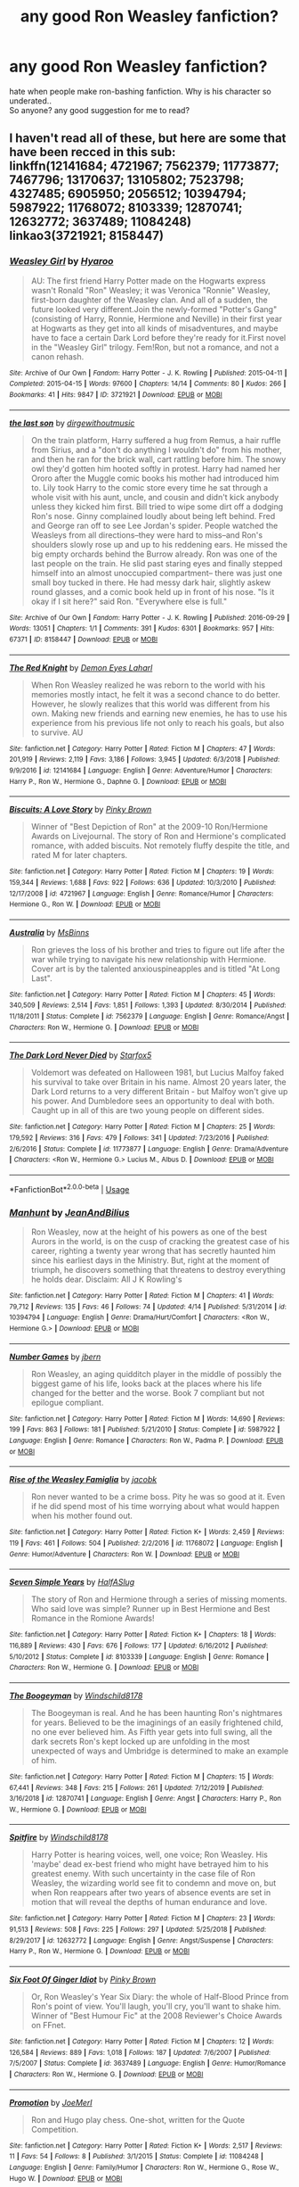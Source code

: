 #+TITLE: any good Ron Weasley fanfiction?

* any good Ron Weasley fanfiction?
:PROPERTIES:
:Author: ya0iLover
:Score: 36
:DateUnix: 1589828200.0
:DateShort: 2020-May-18
:FlairText: Recommendation
:END:
hate when people make ron-bashing fanfiction. Why is his character so underated..\\
So anyone? any good suggestion for me to read?


** I haven't read all of these, but here are some that have been recced in this sub:\\
linkffn(12141684; 4721967; 7562379; 11773877; 7467796; 13170637; 13105802; 7523798; 4327485; 6905950; 2056512; 10394794; 5987922; 11768072; 8103339; 12870741; 12632772; 3637489; 11084248)\\
linkao3(3721921; 8158447)
:PROPERTIES:
:Author: aMiserable_creature
:Score: 7
:DateUnix: 1589835845.0
:DateShort: 2020-May-19
:END:

*** [[https://archiveofourown.org/works/3721921][*/Weasley Girl/*]] by [[https://www.archiveofourown.org/users/Hyaroo/pseuds/Hyaroo][/Hyaroo/]]

#+begin_quote
  AU: The first friend Harry Potter made on the Hogwarts express wasn't Ronald "Ron" Weasley; it was Veronica "Ronnie" Weasley, first-born daughter of the Weasley clan. And all of a sudden, the future looked very different.Join the newly-formed "Potter's Gang" (consisting of Harry, Ronnie, Hermione and Neville) in their first year at Hogwarts as they get into all kinds of misadventures, and maybe have to face a certain Dark Lord before they're ready for it.First novel in the "Weasley Girl" trilogy. Fem!Ron, but not a romance, and not a canon rehash.
#+end_quote

^{/Site/:} ^{Archive} ^{of} ^{Our} ^{Own} ^{*|*} ^{/Fandom/:} ^{Harry} ^{Potter} ^{-} ^{J.} ^{K.} ^{Rowling} ^{*|*} ^{/Published/:} ^{2015-04-11} ^{*|*} ^{/Completed/:} ^{2015-04-15} ^{*|*} ^{/Words/:} ^{97600} ^{*|*} ^{/Chapters/:} ^{14/14} ^{*|*} ^{/Comments/:} ^{80} ^{*|*} ^{/Kudos/:} ^{266} ^{*|*} ^{/Bookmarks/:} ^{41} ^{*|*} ^{/Hits/:} ^{9847} ^{*|*} ^{/ID/:} ^{3721921} ^{*|*} ^{/Download/:} ^{[[https://archiveofourown.org/downloads/3721921/Weasley%20Girl.epub?updated_at=1499333610][EPUB]]} ^{or} ^{[[https://archiveofourown.org/downloads/3721921/Weasley%20Girl.mobi?updated_at=1499333610][MOBI]]}

--------------

[[https://archiveofourown.org/works/8158447][*/the last son/*]] by [[https://www.archiveofourown.org/users/dirgewithoutmusic/pseuds/dirgewithoutmusic][/dirgewithoutmusic/]]

#+begin_quote
  On the train platform, Harry suffered a hug from Remus, a hair ruffle from Sirius, and a "don't do anything I wouldn't do" from his mother, and then he ran for the brick wall, cart rattling before him. The snowy owl they'd gotten him hooted softly in protest. Harry had named her Ororo after the Muggle comic books his mother had introduced him to. Lily took Harry to the comic store every time he sat through a whole visit with his aunt, uncle, and cousin and didn't kick anybody unless they kicked him first. Bill tried to wipe some dirt off a dodging Ron's nose. Ginny complained loudly about being left behind. Fred and George ran off to see Lee Jordan's spider. People watched the Weasleys from all directions--they were hard to miss--and Ron's shoulders slowly rose up and up to his reddening ears. He missed the big empty orchards behind the Burrow already. Ron was one of the last people on the train. He slid past staring eyes and finally stepped himself into an almost unoccupied compartment-- there was just one small boy tucked in there. He had messy dark hair, slightly askew round glasses, and a comic book held up in front of his nose. "Is it okay if I sit here?" said Ron. "Everywhere else is full."
#+end_quote

^{/Site/:} ^{Archive} ^{of} ^{Our} ^{Own} ^{*|*} ^{/Fandom/:} ^{Harry} ^{Potter} ^{-} ^{J.} ^{K.} ^{Rowling} ^{*|*} ^{/Published/:} ^{2016-09-29} ^{*|*} ^{/Words/:} ^{13051} ^{*|*} ^{/Chapters/:} ^{1/1} ^{*|*} ^{/Comments/:} ^{391} ^{*|*} ^{/Kudos/:} ^{6301} ^{*|*} ^{/Bookmarks/:} ^{957} ^{*|*} ^{/Hits/:} ^{67371} ^{*|*} ^{/ID/:} ^{8158447} ^{*|*} ^{/Download/:} ^{[[https://archiveofourown.org/downloads/8158447/the%20last%20son.epub?updated_at=1497663439][EPUB]]} ^{or} ^{[[https://archiveofourown.org/downloads/8158447/the%20last%20son.mobi?updated_at=1497663439][MOBI]]}

--------------

[[https://www.fanfiction.net/s/12141684/1/][*/The Red Knight/*]] by [[https://www.fanfiction.net/u/335892/Demon-Eyes-Laharl][/Demon Eyes Laharl/]]

#+begin_quote
  When Ron Weasley realized he was reborn to the world with his memories mostly intact, he felt it was a second chance to do better. However, he slowly realizes that this world was different from his own. Making new friends and earning new enemies, he has to use his experience from his previous life not only to reach his goals, but also to survive. AU
#+end_quote

^{/Site/:} ^{fanfiction.net} ^{*|*} ^{/Category/:} ^{Harry} ^{Potter} ^{*|*} ^{/Rated/:} ^{Fiction} ^{M} ^{*|*} ^{/Chapters/:} ^{47} ^{*|*} ^{/Words/:} ^{201,919} ^{*|*} ^{/Reviews/:} ^{2,119} ^{*|*} ^{/Favs/:} ^{3,186} ^{*|*} ^{/Follows/:} ^{3,945} ^{*|*} ^{/Updated/:} ^{6/3/2018} ^{*|*} ^{/Published/:} ^{9/9/2016} ^{*|*} ^{/id/:} ^{12141684} ^{*|*} ^{/Language/:} ^{English} ^{*|*} ^{/Genre/:} ^{Adventure/Humor} ^{*|*} ^{/Characters/:} ^{Harry} ^{P.,} ^{Ron} ^{W.,} ^{Hermione} ^{G.,} ^{Daphne} ^{G.} ^{*|*} ^{/Download/:} ^{[[http://www.ff2ebook.com/old/ffn-bot/index.php?id=12141684&source=ff&filetype=epub][EPUB]]} ^{or} ^{[[http://www.ff2ebook.com/old/ffn-bot/index.php?id=12141684&source=ff&filetype=mobi][MOBI]]}

--------------

[[https://www.fanfiction.net/s/4721967/1/][*/Biscuits: A Love Story/*]] by [[https://www.fanfiction.net/u/1316097/Pinky-Brown][/Pinky Brown/]]

#+begin_quote
  Winner of "Best Depiction of Ron" at the 2009-10 Ron/Hermione Awards on Livejournal. The story of Ron and Hermione's complicated romance, with added biscuits. Not remotely fluffy despite the title, and rated M for later chapters.
#+end_quote

^{/Site/:} ^{fanfiction.net} ^{*|*} ^{/Category/:} ^{Harry} ^{Potter} ^{*|*} ^{/Rated/:} ^{Fiction} ^{M} ^{*|*} ^{/Chapters/:} ^{19} ^{*|*} ^{/Words/:} ^{159,344} ^{*|*} ^{/Reviews/:} ^{1,688} ^{*|*} ^{/Favs/:} ^{922} ^{*|*} ^{/Follows/:} ^{636} ^{*|*} ^{/Updated/:} ^{10/3/2010} ^{*|*} ^{/Published/:} ^{12/17/2008} ^{*|*} ^{/id/:} ^{4721967} ^{*|*} ^{/Language/:} ^{English} ^{*|*} ^{/Genre/:} ^{Romance/Humor} ^{*|*} ^{/Characters/:} ^{Hermione} ^{G.,} ^{Ron} ^{W.} ^{*|*} ^{/Download/:} ^{[[http://www.ff2ebook.com/old/ffn-bot/index.php?id=4721967&source=ff&filetype=epub][EPUB]]} ^{or} ^{[[http://www.ff2ebook.com/old/ffn-bot/index.php?id=4721967&source=ff&filetype=mobi][MOBI]]}

--------------

[[https://www.fanfiction.net/s/7562379/1/][*/Australia/*]] by [[https://www.fanfiction.net/u/3426838/MsBinns][/MsBinns/]]

#+begin_quote
  Ron grieves the loss of his brother and tries to figure out life after the war while trying to navigate his new relationship with Hermione. Cover art is by the talented anxiouspineapples and is titled "At Long Last".
#+end_quote

^{/Site/:} ^{fanfiction.net} ^{*|*} ^{/Category/:} ^{Harry} ^{Potter} ^{*|*} ^{/Rated/:} ^{Fiction} ^{M} ^{*|*} ^{/Chapters/:} ^{45} ^{*|*} ^{/Words/:} ^{340,509} ^{*|*} ^{/Reviews/:} ^{2,514} ^{*|*} ^{/Favs/:} ^{1,851} ^{*|*} ^{/Follows/:} ^{1,393} ^{*|*} ^{/Updated/:} ^{8/30/2014} ^{*|*} ^{/Published/:} ^{11/18/2011} ^{*|*} ^{/Status/:} ^{Complete} ^{*|*} ^{/id/:} ^{7562379} ^{*|*} ^{/Language/:} ^{English} ^{*|*} ^{/Genre/:} ^{Romance/Angst} ^{*|*} ^{/Characters/:} ^{Ron} ^{W.,} ^{Hermione} ^{G.} ^{*|*} ^{/Download/:} ^{[[http://www.ff2ebook.com/old/ffn-bot/index.php?id=7562379&source=ff&filetype=epub][EPUB]]} ^{or} ^{[[http://www.ff2ebook.com/old/ffn-bot/index.php?id=7562379&source=ff&filetype=mobi][MOBI]]}

--------------

[[https://www.fanfiction.net/s/11773877/1/][*/The Dark Lord Never Died/*]] by [[https://www.fanfiction.net/u/2548648/Starfox5][/Starfox5/]]

#+begin_quote
  Voldemort was defeated on Halloween 1981, but Lucius Malfoy faked his survival to take over Britain in his name. Almost 20 years later, the Dark Lord returns to a very different Britain - but Malfoy won't give up his power. And Dumbledore sees an opportunity to deal with both. Caught up in all of this are two young people on different sides.
#+end_quote

^{/Site/:} ^{fanfiction.net} ^{*|*} ^{/Category/:} ^{Harry} ^{Potter} ^{*|*} ^{/Rated/:} ^{Fiction} ^{M} ^{*|*} ^{/Chapters/:} ^{25} ^{*|*} ^{/Words/:} ^{179,592} ^{*|*} ^{/Reviews/:} ^{316} ^{*|*} ^{/Favs/:} ^{479} ^{*|*} ^{/Follows/:} ^{341} ^{*|*} ^{/Updated/:} ^{7/23/2016} ^{*|*} ^{/Published/:} ^{2/6/2016} ^{*|*} ^{/Status/:} ^{Complete} ^{*|*} ^{/id/:} ^{11773877} ^{*|*} ^{/Language/:} ^{English} ^{*|*} ^{/Genre/:} ^{Drama/Adventure} ^{*|*} ^{/Characters/:} ^{<Ron} ^{W.,} ^{Hermione} ^{G.>} ^{Lucius} ^{M.,} ^{Albus} ^{D.} ^{*|*} ^{/Download/:} ^{[[http://www.ff2ebook.com/old/ffn-bot/index.php?id=11773877&source=ff&filetype=epub][EPUB]]} ^{or} ^{[[http://www.ff2ebook.com/old/ffn-bot/index.php?id=11773877&source=ff&filetype=mobi][MOBI]]}

--------------

*FanfictionBot*^{2.0.0-beta} | [[https://github.com/tusing/reddit-ffn-bot/wiki/Usage][Usage]]
:PROPERTIES:
:Author: FanfictionBot
:Score: 2
:DateUnix: 1589835903.0
:DateShort: 2020-May-19
:END:


*** [[https://www.fanfiction.net/s/10394794/1/][*/Manhunt/*]] by [[https://www.fanfiction.net/u/5746233/JeanAndBilius][/JeanAndBilius/]]

#+begin_quote
  Ron Weasley, now at the height of his powers as one of the best Aurors in the world, is on the cusp of cracking the greatest case of his career, righting a twenty year wrong that has secretly haunted him since his earliest days in the Ministry. But, right at the moment of triumph, he discovers something that threatens to destroy everything he holds dear. Disclaim: All J K Rowling's
#+end_quote

^{/Site/:} ^{fanfiction.net} ^{*|*} ^{/Category/:} ^{Harry} ^{Potter} ^{*|*} ^{/Rated/:} ^{Fiction} ^{M} ^{*|*} ^{/Chapters/:} ^{41} ^{*|*} ^{/Words/:} ^{79,712} ^{*|*} ^{/Reviews/:} ^{135} ^{*|*} ^{/Favs/:} ^{46} ^{*|*} ^{/Follows/:} ^{74} ^{*|*} ^{/Updated/:} ^{4/14} ^{*|*} ^{/Published/:} ^{5/31/2014} ^{*|*} ^{/id/:} ^{10394794} ^{*|*} ^{/Language/:} ^{English} ^{*|*} ^{/Genre/:} ^{Drama/Hurt/Comfort} ^{*|*} ^{/Characters/:} ^{<Ron} ^{W.,} ^{Hermione} ^{G.>} ^{*|*} ^{/Download/:} ^{[[http://www.ff2ebook.com/old/ffn-bot/index.php?id=10394794&source=ff&filetype=epub][EPUB]]} ^{or} ^{[[http://www.ff2ebook.com/old/ffn-bot/index.php?id=10394794&source=ff&filetype=mobi][MOBI]]}

--------------

[[https://www.fanfiction.net/s/5987922/1/][*/Number Games/*]] by [[https://www.fanfiction.net/u/940359/jbern][/jbern/]]

#+begin_quote
  Ron Weasley, an aging quidditch player in the middle of possibly the biggest game of his life, looks back at the places where his life changed for the better and the worse. Book 7 compliant but not epilogue compliant.
#+end_quote

^{/Site/:} ^{fanfiction.net} ^{*|*} ^{/Category/:} ^{Harry} ^{Potter} ^{*|*} ^{/Rated/:} ^{Fiction} ^{M} ^{*|*} ^{/Words/:} ^{14,690} ^{*|*} ^{/Reviews/:} ^{199} ^{*|*} ^{/Favs/:} ^{863} ^{*|*} ^{/Follows/:} ^{181} ^{*|*} ^{/Published/:} ^{5/21/2010} ^{*|*} ^{/Status/:} ^{Complete} ^{*|*} ^{/id/:} ^{5987922} ^{*|*} ^{/Language/:} ^{English} ^{*|*} ^{/Genre/:} ^{Romance} ^{*|*} ^{/Characters/:} ^{Ron} ^{W.,} ^{Padma} ^{P.} ^{*|*} ^{/Download/:} ^{[[http://www.ff2ebook.com/old/ffn-bot/index.php?id=5987922&source=ff&filetype=epub][EPUB]]} ^{or} ^{[[http://www.ff2ebook.com/old/ffn-bot/index.php?id=5987922&source=ff&filetype=mobi][MOBI]]}

--------------

[[https://www.fanfiction.net/s/11768072/1/][*/Rise of the Weasley Famiglia/*]] by [[https://www.fanfiction.net/u/2675402/jacobk][/jacobk/]]

#+begin_quote
  Ron never wanted to be a crime boss. Pity he was so good at it. Even if he did spend most of his time worrying about what would happen when his mother found out.
#+end_quote

^{/Site/:} ^{fanfiction.net} ^{*|*} ^{/Category/:} ^{Harry} ^{Potter} ^{*|*} ^{/Rated/:} ^{Fiction} ^{K+} ^{*|*} ^{/Words/:} ^{2,459} ^{*|*} ^{/Reviews/:} ^{119} ^{*|*} ^{/Favs/:} ^{461} ^{*|*} ^{/Follows/:} ^{504} ^{*|*} ^{/Published/:} ^{2/2/2016} ^{*|*} ^{/id/:} ^{11768072} ^{*|*} ^{/Language/:} ^{English} ^{*|*} ^{/Genre/:} ^{Humor/Adventure} ^{*|*} ^{/Characters/:} ^{Ron} ^{W.} ^{*|*} ^{/Download/:} ^{[[http://www.ff2ebook.com/old/ffn-bot/index.php?id=11768072&source=ff&filetype=epub][EPUB]]} ^{or} ^{[[http://www.ff2ebook.com/old/ffn-bot/index.php?id=11768072&source=ff&filetype=mobi][MOBI]]}

--------------

[[https://www.fanfiction.net/s/8103339/1/][*/Seven Simple Years/*]] by [[https://www.fanfiction.net/u/3955920/HalfASlug][/HalfASlug/]]

#+begin_quote
  The story of Ron and Hermione through a series of missing moments. Who said love was simple? Runner up in Best Hermione and Best Romance in the Romione Awards!
#+end_quote

^{/Site/:} ^{fanfiction.net} ^{*|*} ^{/Category/:} ^{Harry} ^{Potter} ^{*|*} ^{/Rated/:} ^{Fiction} ^{K+} ^{*|*} ^{/Chapters/:} ^{18} ^{*|*} ^{/Words/:} ^{116,889} ^{*|*} ^{/Reviews/:} ^{430} ^{*|*} ^{/Favs/:} ^{676} ^{*|*} ^{/Follows/:} ^{177} ^{*|*} ^{/Updated/:} ^{6/16/2012} ^{*|*} ^{/Published/:} ^{5/10/2012} ^{*|*} ^{/Status/:} ^{Complete} ^{*|*} ^{/id/:} ^{8103339} ^{*|*} ^{/Language/:} ^{English} ^{*|*} ^{/Genre/:} ^{Romance} ^{*|*} ^{/Characters/:} ^{Ron} ^{W.,} ^{Hermione} ^{G.} ^{*|*} ^{/Download/:} ^{[[http://www.ff2ebook.com/old/ffn-bot/index.php?id=8103339&source=ff&filetype=epub][EPUB]]} ^{or} ^{[[http://www.ff2ebook.com/old/ffn-bot/index.php?id=8103339&source=ff&filetype=mobi][MOBI]]}

--------------

[[https://www.fanfiction.net/s/12870741/1/][*/The Boogeyman/*]] by [[https://www.fanfiction.net/u/1504180/Windschild8178][/Windschild8178/]]

#+begin_quote
  The Boogeyman is real. And he has been haunting Ron's nightmares for years. Believed to be the imaginings of an easily frightened child, no one ever believed him. As Fifth year gets into full swing, all the dark secrets Ron's kept locked up are unfolding in the most unexpected of ways and Umbridge is determined to make an example of him.
#+end_quote

^{/Site/:} ^{fanfiction.net} ^{*|*} ^{/Category/:} ^{Harry} ^{Potter} ^{*|*} ^{/Rated/:} ^{Fiction} ^{M} ^{*|*} ^{/Chapters/:} ^{15} ^{*|*} ^{/Words/:} ^{67,441} ^{*|*} ^{/Reviews/:} ^{348} ^{*|*} ^{/Favs/:} ^{215} ^{*|*} ^{/Follows/:} ^{261} ^{*|*} ^{/Updated/:} ^{7/12/2019} ^{*|*} ^{/Published/:} ^{3/16/2018} ^{*|*} ^{/id/:} ^{12870741} ^{*|*} ^{/Language/:} ^{English} ^{*|*} ^{/Genre/:} ^{Angst} ^{*|*} ^{/Characters/:} ^{Harry} ^{P.,} ^{Ron} ^{W.,} ^{Hermione} ^{G.} ^{*|*} ^{/Download/:} ^{[[http://www.ff2ebook.com/old/ffn-bot/index.php?id=12870741&source=ff&filetype=epub][EPUB]]} ^{or} ^{[[http://www.ff2ebook.com/old/ffn-bot/index.php?id=12870741&source=ff&filetype=mobi][MOBI]]}

--------------

[[https://www.fanfiction.net/s/12632772/1/][*/Spitfire/*]] by [[https://www.fanfiction.net/u/1504180/Windschild8178][/Windschild8178/]]

#+begin_quote
  Harry Potter is hearing voices, well, one voice; Ron Weasley. His 'maybe' dead ex-best friend who might have betrayed him to his greatest enemy. With such uncertainty in the case file of Ron Weasley, the wizarding world see fit to condemn and move on, but when Ron reappears after two years of absence events are set in motion that will reveal the depths of human endurance and love.
#+end_quote

^{/Site/:} ^{fanfiction.net} ^{*|*} ^{/Category/:} ^{Harry} ^{Potter} ^{*|*} ^{/Rated/:} ^{Fiction} ^{M} ^{*|*} ^{/Chapters/:} ^{23} ^{*|*} ^{/Words/:} ^{91,513} ^{*|*} ^{/Reviews/:} ^{508} ^{*|*} ^{/Favs/:} ^{225} ^{*|*} ^{/Follows/:} ^{297} ^{*|*} ^{/Updated/:} ^{5/25/2018} ^{*|*} ^{/Published/:} ^{8/29/2017} ^{*|*} ^{/id/:} ^{12632772} ^{*|*} ^{/Language/:} ^{English} ^{*|*} ^{/Genre/:} ^{Angst/Suspense} ^{*|*} ^{/Characters/:} ^{Harry} ^{P.,} ^{Ron} ^{W.,} ^{Hermione} ^{G.} ^{*|*} ^{/Download/:} ^{[[http://www.ff2ebook.com/old/ffn-bot/index.php?id=12632772&source=ff&filetype=epub][EPUB]]} ^{or} ^{[[http://www.ff2ebook.com/old/ffn-bot/index.php?id=12632772&source=ff&filetype=mobi][MOBI]]}

--------------

[[https://www.fanfiction.net/s/3637489/1/][*/Six Foot Of Ginger Idiot/*]] by [[https://www.fanfiction.net/u/1316097/Pinky-Brown][/Pinky Brown/]]

#+begin_quote
  Or, Ron Weasley's Year Six Diary: the whole of Half-Blood Prince from Ron's point of view. You'll laugh, you'll cry, you'll want to shake him. Winner of "Best Humour Fic" at the 2008 Reviewer's Choice Awards on FFnet.
#+end_quote

^{/Site/:} ^{fanfiction.net} ^{*|*} ^{/Category/:} ^{Harry} ^{Potter} ^{*|*} ^{/Rated/:} ^{Fiction} ^{M} ^{*|*} ^{/Chapters/:} ^{12} ^{*|*} ^{/Words/:} ^{126,584} ^{*|*} ^{/Reviews/:} ^{889} ^{*|*} ^{/Favs/:} ^{1,018} ^{*|*} ^{/Follows/:} ^{187} ^{*|*} ^{/Updated/:} ^{7/6/2007} ^{*|*} ^{/Published/:} ^{7/5/2007} ^{*|*} ^{/Status/:} ^{Complete} ^{*|*} ^{/id/:} ^{3637489} ^{*|*} ^{/Language/:} ^{English} ^{*|*} ^{/Genre/:} ^{Humor/Romance} ^{*|*} ^{/Characters/:} ^{Ron} ^{W.,} ^{Hermione} ^{G.} ^{*|*} ^{/Download/:} ^{[[http://www.ff2ebook.com/old/ffn-bot/index.php?id=3637489&source=ff&filetype=epub][EPUB]]} ^{or} ^{[[http://www.ff2ebook.com/old/ffn-bot/index.php?id=3637489&source=ff&filetype=mobi][MOBI]]}

--------------

[[https://www.fanfiction.net/s/11084248/1/][*/Promotion/*]] by [[https://www.fanfiction.net/u/1198464/JoeMerl][/JoeMerl/]]

#+begin_quote
  Ron and Hugo play chess. One-shot, written for the Quote Competition.
#+end_quote

^{/Site/:} ^{fanfiction.net} ^{*|*} ^{/Category/:} ^{Harry} ^{Potter} ^{*|*} ^{/Rated/:} ^{Fiction} ^{K+} ^{*|*} ^{/Words/:} ^{2,517} ^{*|*} ^{/Reviews/:} ^{11} ^{*|*} ^{/Favs/:} ^{54} ^{*|*} ^{/Follows/:} ^{8} ^{*|*} ^{/Published/:} ^{3/1/2015} ^{*|*} ^{/Status/:} ^{Complete} ^{*|*} ^{/id/:} ^{11084248} ^{*|*} ^{/Language/:} ^{English} ^{*|*} ^{/Genre/:} ^{Family/Humor} ^{*|*} ^{/Characters/:} ^{Ron} ^{W.,} ^{Hermione} ^{G.,} ^{Rose} ^{W.,} ^{Hugo} ^{W.} ^{*|*} ^{/Download/:} ^{[[http://www.ff2ebook.com/old/ffn-bot/index.php?id=11084248&source=ff&filetype=epub][EPUB]]} ^{or} ^{[[http://www.ff2ebook.com/old/ffn-bot/index.php?id=11084248&source=ff&filetype=mobi][MOBI]]}

--------------

*FanfictionBot*^{2.0.0-beta} | [[https://github.com/tusing/reddit-ffn-bot/wiki/Usage][Usage]]
:PROPERTIES:
:Author: FanfictionBot
:Score: 2
:DateUnix: 1589835927.0
:DateShort: 2020-May-19
:END:


*** [[https://www.fanfiction.net/s/7467796/1/][*/Choices/*]] by [[https://www.fanfiction.net/u/1407448/random-fruitcake04][/random-fruitcake04/]]

#+begin_quote
  Ron has the ability to see the future and he has the choice to either let it happen or change it for the better. Not Powerful!Ron. Pairings undecided as of the moment. Latest chapter for fifth year now here! Thanks for reading! Will continue until 7th year.
#+end_quote

^{/Site/:} ^{fanfiction.net} ^{*|*} ^{/Category/:} ^{Harry} ^{Potter} ^{*|*} ^{/Rated/:} ^{Fiction} ^{T} ^{*|*} ^{/Chapters/:} ^{53} ^{*|*} ^{/Words/:} ^{297,581} ^{*|*} ^{/Reviews/:} ^{900} ^{*|*} ^{/Favs/:} ^{619} ^{*|*} ^{/Follows/:} ^{723} ^{*|*} ^{/Updated/:} ^{9/28/2019} ^{*|*} ^{/Published/:} ^{10/15/2011} ^{*|*} ^{/id/:} ^{7467796} ^{*|*} ^{/Language/:} ^{English} ^{*|*} ^{/Genre/:} ^{Family/Friendship} ^{*|*} ^{/Characters/:} ^{Ron} ^{W.,} ^{Theodore} ^{N.,} ^{Daphne} ^{G.} ^{*|*} ^{/Download/:} ^{[[http://www.ff2ebook.com/old/ffn-bot/index.php?id=7467796&source=ff&filetype=epub][EPUB]]} ^{or} ^{[[http://www.ff2ebook.com/old/ffn-bot/index.php?id=7467796&source=ff&filetype=mobi][MOBI]]}

--------------

[[https://www.fanfiction.net/s/13170637/1/][*/Fate/*]] by [[https://www.fanfiction.net/u/11323222/TheTrueSpartan][/TheTrueSpartan/]]

#+begin_quote
  When Ron discovers that he can see the future, his entire fate is thrown off of its course. A story about adventure, friendship, growing up, and pushing forward through hardships. This story will get darker as it progresses, just like the original Harry Potter novels. It will cover all Seven Years of Hogwarts, but mostly from Ron's perspective. No Mary Sues, no Character bashing.
#+end_quote

^{/Site/:} ^{fanfiction.net} ^{*|*} ^{/Category/:} ^{Harry} ^{Potter} ^{*|*} ^{/Rated/:} ^{Fiction} ^{M} ^{*|*} ^{/Chapters/:} ^{116} ^{*|*} ^{/Words/:} ^{2,479,177} ^{*|*} ^{/Reviews/:} ^{2,401} ^{*|*} ^{/Favs/:} ^{623} ^{*|*} ^{/Follows/:} ^{720} ^{*|*} ^{/Updated/:} ^{5/14} ^{*|*} ^{/Published/:} ^{1/6/2019} ^{*|*} ^{/id/:} ^{13170637} ^{*|*} ^{/Language/:} ^{English} ^{*|*} ^{/Genre/:} ^{Adventure/Fantasy} ^{*|*} ^{/Characters/:} ^{Ron} ^{W.,} ^{Severus} ^{S.,} ^{Voldemort,} ^{Albus} ^{D.} ^{*|*} ^{/Download/:} ^{[[http://www.ff2ebook.com/old/ffn-bot/index.php?id=13170637&source=ff&filetype=epub][EPUB]]} ^{or} ^{[[http://www.ff2ebook.com/old/ffn-bot/index.php?id=13170637&source=ff&filetype=mobi][MOBI]]}

--------------

[[https://www.fanfiction.net/s/13105802/1/][*/Singing, Crying, Laughing and Fighting/*]] by [[https://www.fanfiction.net/u/4618562/IlliterateJanitor][/IlliterateJanitor/]]

#+begin_quote
  Ron gets a summer job between third and fourth year, giving him new interests, some new friends, and a new perspective.
#+end_quote

^{/Site/:} ^{fanfiction.net} ^{*|*} ^{/Category/:} ^{Harry} ^{Potter} ^{*|*} ^{/Rated/:} ^{Fiction} ^{T} ^{*|*} ^{/Chapters/:} ^{4} ^{*|*} ^{/Words/:} ^{9,200} ^{*|*} ^{/Reviews/:} ^{14} ^{*|*} ^{/Favs/:} ^{23} ^{*|*} ^{/Follows/:} ^{35} ^{*|*} ^{/Updated/:} ^{4/13} ^{*|*} ^{/Published/:} ^{10/29/2018} ^{*|*} ^{/id/:} ^{13105802} ^{*|*} ^{/Language/:} ^{English} ^{*|*} ^{/Genre/:} ^{Friendship/Fantasy} ^{*|*} ^{/Characters/:} ^{Harry} ^{P.,} ^{Ron} ^{W.,} ^{Hermione} ^{G.} ^{*|*} ^{/Download/:} ^{[[http://www.ff2ebook.com/old/ffn-bot/index.php?id=13105802&source=ff&filetype=epub][EPUB]]} ^{or} ^{[[http://www.ff2ebook.com/old/ffn-bot/index.php?id=13105802&source=ff&filetype=mobi][MOBI]]}

--------------

[[https://www.fanfiction.net/s/7523798/1/][*/Stay Standing/*]] by [[https://www.fanfiction.net/u/1504180/Windschild8178][/Windschild8178/]]

#+begin_quote
  A magical infection has Ron critically ill, but after the devastation of the war he decides his family and friends don't need to know. How long can he hide it though? And how will the consequences of his actions change the course of the future?
#+end_quote

^{/Site/:} ^{fanfiction.net} ^{*|*} ^{/Category/:} ^{Harry} ^{Potter} ^{*|*} ^{/Rated/:} ^{Fiction} ^{M} ^{*|*} ^{/Chapters/:} ^{28} ^{*|*} ^{/Words/:} ^{246,294} ^{*|*} ^{/Reviews/:} ^{1,189} ^{*|*} ^{/Favs/:} ^{1,340} ^{*|*} ^{/Follows/:} ^{976} ^{*|*} ^{/Updated/:} ^{12/24/2016} ^{*|*} ^{/Published/:} ^{11/4/2011} ^{*|*} ^{/Status/:} ^{Complete} ^{*|*} ^{/id/:} ^{7523798} ^{*|*} ^{/Language/:} ^{English} ^{*|*} ^{/Genre/:} ^{Friendship/Hurt/Comfort} ^{*|*} ^{/Characters/:} ^{Harry} ^{P.,} ^{Ron} ^{W.,} ^{Hermione} ^{G.,} ^{George} ^{W.} ^{*|*} ^{/Download/:} ^{[[http://www.ff2ebook.com/old/ffn-bot/index.php?id=7523798&source=ff&filetype=epub][EPUB]]} ^{or} ^{[[http://www.ff2ebook.com/old/ffn-bot/index.php?id=7523798&source=ff&filetype=mobi][MOBI]]}

--------------

[[https://www.fanfiction.net/s/4327485/1/][*/Renaissance/*]] by [[https://www.fanfiction.net/u/4095/Slide][/Slide/]]

#+begin_quote
  Set 3 years after DH. Ron finds himself trying to fix a bust relationship with Hermione, help organise Harry and Ginny's wedding, assist McGonagall in her pending retirement and solve the mystery of the stolen Sorting Hat.
#+end_quote

^{/Site/:} ^{fanfiction.net} ^{*|*} ^{/Category/:} ^{Harry} ^{Potter} ^{*|*} ^{/Rated/:} ^{Fiction} ^{M} ^{*|*} ^{/Chapters/:} ^{17} ^{*|*} ^{/Words/:} ^{65,709} ^{*|*} ^{/Reviews/:} ^{166} ^{*|*} ^{/Favs/:} ^{108} ^{*|*} ^{/Follows/:} ^{58} ^{*|*} ^{/Updated/:} ^{6/23/2012} ^{*|*} ^{/Published/:} ^{6/16/2008} ^{*|*} ^{/Status/:} ^{Complete} ^{*|*} ^{/id/:} ^{4327485} ^{*|*} ^{/Language/:} ^{English} ^{*|*} ^{/Genre/:} ^{Mystery/Romance} ^{*|*} ^{/Characters/:} ^{Ron} ^{W.,} ^{Hermione} ^{G.} ^{*|*} ^{/Download/:} ^{[[http://www.ff2ebook.com/old/ffn-bot/index.php?id=4327485&source=ff&filetype=epub][EPUB]]} ^{or} ^{[[http://www.ff2ebook.com/old/ffn-bot/index.php?id=4327485&source=ff&filetype=mobi][MOBI]]}

--------------

[[https://www.fanfiction.net/s/6905950/1/][*/The cost of time travel/*]] by [[https://www.fanfiction.net/u/1078331/thesharminator][/thesharminator/]]

#+begin_quote
  In most time travel/redo fics, the characters come from an apocalyptic future. I've always wanted to see one where the character actually loses something by going back, how would they deal with the grief? Ron finds out.
#+end_quote

^{/Site/:} ^{fanfiction.net} ^{*|*} ^{/Category/:} ^{Harry} ^{Potter} ^{*|*} ^{/Rated/:} ^{Fiction} ^{T} ^{*|*} ^{/Chapters/:} ^{7} ^{*|*} ^{/Words/:} ^{31,436} ^{*|*} ^{/Reviews/:} ^{133} ^{*|*} ^{/Favs/:} ^{136} ^{*|*} ^{/Follows/:} ^{166} ^{*|*} ^{/Updated/:} ^{5/8/2012} ^{*|*} ^{/Published/:} ^{4/14/2011} ^{*|*} ^{/id/:} ^{6905950} ^{*|*} ^{/Language/:} ^{English} ^{*|*} ^{/Genre/:} ^{Adventure/Family} ^{*|*} ^{/Characters/:} ^{Ron} ^{W.,} ^{Hermione} ^{G.} ^{*|*} ^{/Download/:} ^{[[http://www.ff2ebook.com/old/ffn-bot/index.php?id=6905950&source=ff&filetype=epub][EPUB]]} ^{or} ^{[[http://www.ff2ebook.com/old/ffn-bot/index.php?id=6905950&source=ff&filetype=mobi][MOBI]]}

--------------

[[https://www.fanfiction.net/s/2056512/1/][*/Invisible Circus/*]] by [[https://www.fanfiction.net/u/281568/sceneii][/sceneii/]]

#+begin_quote
  Ron knows what he's fighting for, even if no one else does. Now complete!
#+end_quote

^{/Site/:} ^{fanfiction.net} ^{*|*} ^{/Category/:} ^{Harry} ^{Potter} ^{*|*} ^{/Rated/:} ^{Fiction} ^{T} ^{*|*} ^{/Chapters/:} ^{9} ^{*|*} ^{/Words/:} ^{52,060} ^{*|*} ^{/Reviews/:} ^{95} ^{*|*} ^{/Favs/:} ^{158} ^{*|*} ^{/Follows/:} ^{60} ^{*|*} ^{/Updated/:} ^{1/24/2011} ^{*|*} ^{/Published/:} ^{9/13/2004} ^{*|*} ^{/Status/:} ^{Complete} ^{*|*} ^{/id/:} ^{2056512} ^{*|*} ^{/Language/:} ^{English} ^{*|*} ^{/Genre/:} ^{Drama/Angst} ^{*|*} ^{/Characters/:} ^{Ron} ^{W.,} ^{Draco} ^{M.} ^{*|*} ^{/Download/:} ^{[[http://www.ff2ebook.com/old/ffn-bot/index.php?id=2056512&source=ff&filetype=epub][EPUB]]} ^{or} ^{[[http://www.ff2ebook.com/old/ffn-bot/index.php?id=2056512&source=ff&filetype=mobi][MOBI]]}

--------------

*FanfictionBot*^{2.0.0-beta} | [[https://github.com/tusing/reddit-ffn-bot/wiki/Usage][Usage]]
:PROPERTIES:
:Author: FanfictionBot
:Score: 1
:DateUnix: 1589835915.0
:DateShort: 2020-May-19
:END:


** The Granger Principle. Check it out . It is very nice and Ron centric.
:PROPERTIES:
:Author: senju_bandit
:Score: 3
:DateUnix: 1589832495.0
:DateShort: 2020-May-19
:END:

*** linkffn(13312738)
:PROPERTIES:
:Author: aMiserable_creature
:Score: 2
:DateUnix: 1589835476.0
:DateShort: 2020-May-19
:END:


** I forgot one: linkffn([[https://www.fanfiction.net/s/11598532/1/There-and-Back-Again]]). PeggySue Ron.
:PROPERTIES:
:Author: YOB1997
:Score: 2
:DateUnix: 1589836855.0
:DateShort: 2020-May-19
:END:

*** [[https://www.fanfiction.net/s/11598532/1/][*/There and Back Again/*]] by [[https://www.fanfiction.net/u/7209141/Chuchi-Otaku][/Chuchi Otaku/]]

#+begin_quote
  Ron died saving Fred at the Battle of Hogwarts. But a twist of fate grants Ron the chance to go back in time to save as much lives as he could. Nobody said it will be easy, but with the help of a new sense of purpose, by Merlin will Ronald Weasley try. *The Second Wizarding War & Year One*
#+end_quote

^{/Site/:} ^{fanfiction.net} ^{*|*} ^{/Category/:} ^{Harry} ^{Potter} ^{*|*} ^{/Rated/:} ^{Fiction} ^{T} ^{*|*} ^{/Chapters/:} ^{9} ^{*|*} ^{/Words/:} ^{54,492} ^{*|*} ^{/Reviews/:} ^{171} ^{*|*} ^{/Favs/:} ^{251} ^{*|*} ^{/Follows/:} ^{382} ^{*|*} ^{/Updated/:} ^{5/15} ^{*|*} ^{/Published/:} ^{11/4/2015} ^{*|*} ^{/id/:} ^{11598532} ^{*|*} ^{/Language/:} ^{English} ^{*|*} ^{/Genre/:} ^{Adventure/Drama} ^{*|*} ^{/Characters/:} ^{Harry} ^{P.,} ^{Ron} ^{W.,} ^{Hermione} ^{G.,} ^{Neville} ^{L.} ^{*|*} ^{/Download/:} ^{[[http://www.ff2ebook.com/old/ffn-bot/index.php?id=11598532&source=ff&filetype=epub][EPUB]]} ^{or} ^{[[http://www.ff2ebook.com/old/ffn-bot/index.php?id=11598532&source=ff&filetype=mobi][MOBI]]}

--------------

*FanfictionBot*^{2.0.0-beta} | [[https://github.com/tusing/reddit-ffn-bot/wiki/Usage][Usage]]
:PROPERTIES:
:Author: FanfictionBot
:Score: 1
:DateUnix: 1589836863.0
:DateShort: 2020-May-19
:END:


** I really like Tone in Hope ([[https://jeconais.fanficauthors.net/Hope/index/]]), by Jeconais. Also in his Drables Ron's "Stupid"([[https://jeconais.fanficauthors.net/Rons_Stupid/Rons_Stupid/]]) and Ron's Harem ([[https://jeconais.fanficauthors.net/Rons_Harem/Rons_Harem/]])
:PROPERTIES:
:Author: Cga4
:Score: 1
:DateUnix: 1589847097.0
:DateShort: 2020-May-19
:END:


** An old and criminally under-read fic:

[[http://www.sugarquill.net/read.php?storyid=1242&chapno=1][*Harry Potter and the Brotherhood of the Besotted*]]  By Suburban House Elf ( Reviews: [[http://www.sugarquill.net/index.php?action=review_show&t=s&dataid=1242][156]] )The Potions Practical Assessment task marks the beginning of the\\
O.W.L.s. So what does the Magical Educational Standards Board have in store for\\
Harry Potter and his friends? Professor Snape is terrified, Hermione runs amok and Ron runs to her rescue. Meanwhile, Harry writes some truly awful poetry. This story was written prior to the release of "Harry Potter and the Order of the Phoenix."

[[http://www.sugarquill.net/read.php?storyid=1242&chapno=1]]

This is Ron centric despite the title.
:PROPERTIES:
:Author: FriendofDobby
:Score: 1
:DateUnix: 1590250730.0
:DateShort: 2020-May-23
:END:


** Okay I know I'm super late, but here are my fave picks! There's a lot.

Linkao3([[https://archiveofourown.org/works/24897403]]) is also a time travel fix it, Ron-centric.

Linkao3([[https://archiveofourown.org/works/18935341]]) is just fucking good. It's where Hermione gets consequences for attacking Ron in HBP. I can't say any more cause it's just good.

Linkao3([[https://archiveofourown.org/works/12365883]]) is also quite good...Dark! Trio with OP characters and time travel to Lord Voldemort's time.

Linkao3([[https://archiveofourown.org/works/18561046]]) is also really good, follows Slytherin Ron. Oneshot

Linkao3([[https://archiveofourown.org/works/16199003]]) is another Ron time travel fic. It's so good though. Like astounding.

Linkao3([[https://archiveofourown.org/works/16288199]]) is a time traveling Percy Weasley fic where he fucks himself up and tries to protect everyone.

Linkao3([[https://archiveofourown.org/works/23425024]]) is a hilarious Draco/Ron rom com.

Linkao3([[https://archiveofourown.org/works/1992918]]) is a oneshot where Ron comes back from summer after something terrible has happened to him.

Linkao3([[https://archiveofourown.org/works/951044]]) is an amazing post hogwarts fic in which Ron and Draco have a lot to do with. Draco redemption, Ron and Harry friendship, Ron and Draco friendship.

Linkao3([[https://archiveofourown.org/series/285498]]) is incredible. A series of what ifs, with 16 works, each about 8000 words.

Linkao3([[https://archiveofourown.org/works/2044746]]) is a poignant Ron whump fic. Oneshot.

Linkao3([[https://archiveofourown.org/works/24003130]]) it's a Ron becomes a vampire before 6th year fic.

Hide quoted text

Linkffn([[https://m.fanfiction.net/s/4327485/1/]]) Ron and Hermione centric- set after DH

Linkffn([[https://m.fanfiction.net/s/12942112/1/]]) Sadly will never be completed. Time traveling Ron!

Linkffn([[https://m.fanfiction.net/s/12157282/1/]]) Percy centric but has a lot of Ron! What happens when the Weasley parents die and Percy has to take over?

Linkffn([[https://m.fanfiction.net/s/2594688/1/]]) Solstice Muse is an amazing author. Highly recommended for everything Ron!

Linkffn([[https://m.fanfiction.net/s/13356023/1/]]) SI merged with Ron. It's actually incredible.

Linkffn([[https://m.fanfiction.net/s/1806117/1/]]) Ron-centric. Ghost Ron where he dies and has to deal with those ramifications.

Linkffn([[https://m.fanfiction.net/s/5987922/1/]]) Oldie but a goodie! One shot but very well written.

Linkffn([[https://m.fanfiction.net/s/13139083/1/]]) This one is simply incredible. The tale is spun so well. The anticipation. It's amazing. Follows Ron on his last case as an Auror, finding out Harry's family's darkest secret...

Linkffn([[https://m.fanfiction.net/s/1216035/1/]]) Chess game and Ron and Snape centric. Not a slash! Just good ol Death Eaters and a chess championship.

Linkffn([[https://m.fanfiction.net/s/6905950/1/]]) Incredible Ron time travel fic where the tropes are thoroughly explored and discussed in a very realistic way.

Linkffn([[https://m.fanfiction.net/s/12141684/1/]]) The Red Knight. It's very well known, very well done. An all around great read.

Linkffn([[https://m.fanfiction.net/s/4100736/1/]]) Incredible. Ron dealing with insecurities and family while taking care of an ailing Muriel.

Linkffn([[https://m.fanfiction.net/s/5288841/1/]]) Ron centric, also dealing with Ron's insecurities!

Linkffn([[https://m.fanfiction.net/s/3880365/1/]]) When Ron's exposure to the Horcrux exposes more than just his thoughts, they need to save him.

Linkffn([[https://m.fanfiction.net/s/2954815/1/]]) and linkffn([[https://m.fanfiction.net/s/2929256/1/]]) Extreme Ron whump. What happens when Ron decides to take Harry's detention with Umbridge in his place?

Linkffn([[https://m.fanfiction.net/s/2333917/1/]]) Ron and Harry have more in common than they'd thought.

Linkffn([[https://m.fanfiction.net/s/10199030/1/]]) Ron gets in over his head and is faced with terrible consequences.

Linkffn([[https://m.fanfiction.net/s/12120803/1/]]) Ron, Harry and Hermione relationship. Oneshot

Linkffn([[https://m.fanfiction.net/s/12632772/1/]]) Ron has been missing for years. He may or may not have betrayed Harry. And why is Harry hearing his best friends voice all of a sudden in his head?

Linkffn([[https://m.fanfiction.net/s/11019962/1/]]) A oneshot exploration of Ron and Molly's relationship.

Linkffn([[https://m.fanfiction.net/s/7523798/1/]]) Stay Standing. The original Ron whump fic that if you don't know you need to.

Linkffn([[https://m.fanfiction.net/s/6452481/1/]]) I'm sure you have this recommended already, but a very jaded Ron and Harry go back in time!

Linkffn([[https://m.fanfiction.net/s/11491514/1/]]) Another time travelling Ron fic.

Linkffn([[https://m.fanfiction.net/s/12742123/1/]]) Ron love to get away from all the bashing! An exploration of his many achievements.

Linkffn([[https://m.fanfiction.net/s/7467796/1/]]) The other original Ron Slytherin fic. Choices.

Linkffn([[https://m.fanfiction.net/s/12632781/1/]]) Powerful Ron with a power he doesnt know how to use. Incredibly well written. Incomplete but the author will be updating.

Linkffn([[https://m.fanfiction.net/s/12868266/1/]]) An exploration of Ron and his family.

Linkffn([[https://m.fanfiction.net/s/12870741/1/]]) Ron-centric and major whump. The Boogeyman is real and Ron knows this all too well...

Linkffn([[https://m.fanfiction.net/s/11595257/1/]]) How Ron and Snape become bros!

Linkffn([[https://m.fanfiction.net/s/10024932/1/]]) What happens when Ron leaves on the Horcrux Hunt? To what lengths will he go to make it right?

linkffn([[https://www.fanfiction.net/s/11598532/1/There-and-Back-Again]]). PeggySue Ron that died in the Hogwarts Battle coming back to first year. 

linkffn([[https://www.fanfiction.net/s/13601689/1/Maroon-Eagle]]) New fic. Ravenclaw!Ron. (Obviously) Ron-centric.

linkffn([[https://www.fanfiction.net/s/7866134/1/Harry-Potter-and-the-Weasley-Seer]]) Ron's Divination predictions come true somehow. Becomes crackish in later chapters.

linkffn([[https://www.fanfiction.net/s/3637489/1/Six-Foot-Of-Ginger-Idiot]]). Ron's 6th year journal. Semi-canon compliant.

linkffn([[https://www.fanfiction.net/s/12942112/1/]]). 4th year, PeggySue!Ron POV. Not favourable to Hermione (or Harry, for that matter).

linkffn([[https://www.fanfiction.net/s/13318530/1/Broken]]), linkao3([[https://archiveofourown.org/works/19323346]]). AU 6th year fic where Ron tells Hermione to take a hike. It's Hermione-critical, but Ron is also self-deprecating.

I enjoyed Chilord's Sekrit Projekt fic: [[http://reader.7thpylon.com/chilord/sekrit-projekt.html]]. Harry and Ron are the stars of the fic and Hermione isn't so much outright bashed, but it definitely calls out her unpleasant behaviour. There's a Tracey/Ron shiptease that I liked. Unfortunately, it'll never be completed.
:PROPERTIES:
:Author: MondmaedchenKitten
:Score: 1
:DateUnix: 1596119729.0
:DateShort: 2020-Jul-30
:END:

*** You requested too many fics.

We allow a maximum of 60 stories
:PROPERTIES:
:Author: FanfictionBot
:Score: 1
:DateUnix: 1596119744.0
:DateShort: 2020-Jul-30
:END:


*** Wow that's a lot! Thank you!
:PROPERTIES:
:Author: ya0iLover
:Score: 1
:DateUnix: 1599152380.0
:DateShort: 2020-Sep-03
:END:


** Heh heh heh.

Here's my personal recs with a brief description. There's a mix of stuff unfavourable to Hermione but you can just skip those.

I enjoyed Chilord's Sekrit Projekt fic: [[http://reader.7thpylon.com/chilord/sekrit-projekt.html]]. Harry and Ron are the stars of the fic and Hermione isn't so much outright bashed, but it definitely calls out her unpleasant behaviour. There's a Tracey/Ron shiptease that I liked. Unfortunately, it'll never be completed.

This one is a classic: linkffn([[https://www.fanfiction.net/s/5858832/1/]]), along with linkffn([[https://www.fanfiction.net/s/6452481/1/Gryffindors-Never-Die]]).

linkao3([[https://archiveofourown.org/works/18935341/chapters/44954569]]) 6th year fic where Hermione faces consequences for the bird attack. Alternating POVs.

linkffn([[https://www.fanfiction.net/s/12942112/1/]]). PeggySue!Ron POV. Not favourable to Hermione (or Harry, for that matter).

linkffn([[https://www.fanfiction.net/s/12613015/1/]]) is another one. Fem!Harry, Ron's a good friend, Hermione goes insane.

(SELF PROMO): linkffn([[https://www.fanfiction.net/s/13318530/1/Broken]]) More Hermione-critical than outright bashing. AU 6th year fic where Ron tells Hermione to take a hike.

Random Threads:

linksub([[https://www.reddit.com/r/HPfanfiction/comments/c0seiz/lf_long_completed_fics_with_goodron/]]; [[https://www.reddit.com/r/HPfanfiction/comments/c42fm4/looking_for_good_harryron_friendship_fics/]]; [[https://www.reddit.com/r/HPfanfiction/comments/8kdbgn/any_fics_where_hermione_is_bashed_and_ronthe/]]; [[https://www.reddit.com/r/HPfanfiction/comments/5kaxnc/good_ron_weasley_fics_please/]]; [[https://www.reddit.com/r/HPfanfiction/comments/2q5vbi/looking_for_good_roncentric_fics/]]; [[https://www.reddit.com/r/HPfanfiction/comments/7hg3oi/good_ron_fics/]]; [[https://www.reddit.com/r/HPfanfiction/comments/ga0oq3/lf_good_roncentered_fics/]]; [[https://www.reddit.com/r/HPfanfiction/comments/foa4lh/any_good_ron_time_travel_fics/]]; [[https://www.reddit.com/r/HPfanfiction/comments/dw8se8/fics_that_actually_have_ron_as_good_strategist/]]; [[https://www.reddit.com/r/HPfanfiction/comments/fsk3yx/give_me_some_ronstanning/]])
:PROPERTIES:
:Author: YOB1997
:Score: 1
:DateUnix: 1589836575.0
:DateShort: 2020-May-19
:END:

*** [[https://archiveofourown.org/works/6130632][*/The Leapling/*]] by [[https://www.archiveofourown.org/users/Hyaroo/pseuds/Hyaroo][/Hyaroo/]] (4595 words; /Download/: [[https://archiveofourown.org/downloads/6130632/The%20Leapling.epub?updated_at=1461148949][EPUB]] or [[https://archiveofourown.org/downloads/6130632/The%20Leapling.mobi?updated_at=1461148949][MOBI]])

#+begin_quote
  February 29, 1980. Leap Day. At the Burrow, Bill, Charlie, Percy, Fred and George, and (sigh) Great Auntie Muriel are waiting for the newest Weasley brother to be born. But something unexpected is about to happen. One-shot, prelude to the "Weasley Girl" trilogy.
#+end_quote

[[https://archiveofourown.org/works/3721921][*/Weasley Girl/*]] by [[https://www.archiveofourown.org/users/Hyaroo/pseuds/Hyaroo][/Hyaroo/]] (97600 words; /Download/: [[https://archiveofourown.org/downloads/3721921/Weasley%20Girl.epub?updated_at=1499333610][EPUB]] or [[https://archiveofourown.org/downloads/3721921/Weasley%20Girl.mobi?updated_at=1499333610][MOBI]])

#+begin_quote
  AU: The first friend Harry Potter made on the Hogwarts express wasn't Ronald "Ron" Weasley; it was Veronica "Ronnie" Weasley, first-born daughter of the Weasley clan. And all of a sudden, the future looked very different.Join the newly-formed "Potter's Gang" (consisting of Harry, Ronnie, Hermione and Neville) in their first year at Hogwarts as they get into all kinds of misadventures, and maybe have to face a certain Dark Lord before they're ready for it.First novel in the "Weasley Girl" trilogy. Fem!Ron, but not a romance, and not a canon rehash.
#+end_quote

[[https://archiveofourown.org/works/3793561][*/Weasley Girl: Secrets of the Past/*]] by [[https://www.archiveofourown.org/users/Hyaroo/pseuds/Hyaroo][/Hyaroo/]] (170233 words; /Download/: [[https://archiveofourown.org/downloads/3793561/Weasley%20Girl%20Secrets%20of.epub?updated_at=1553766206][EPUB]] or [[https://archiveofourown.org/downloads/3793561/Weasley%20Girl%20Secrets%20of.mobi?updated_at=1553766206][MOBI]])

#+begin_quote
  AU, Sequel to "Weasley Girl." In an alternate universe where Ron Weasley was born a girl, and where Harry's first Hogwarts year turned out a little different as a result, the famous "Potter's Gang" are back for their second year at Hogwarts and hoping perhaps for a calmer year... ...but with a dramatic escape, a mysterious diary, a strange cat, a "loony" girl, a hidden monster and many past secrets coming to light, it looks like this year will be at least as eventful and dangerous as the previous one.Second novel in the "Weasley Girl" Trilogy. Fem!Ron, everyone else is their canon gender.
#+end_quote

[[https://www.fanfiction.net/s/2594688/1/][*/Eternal Sunshine of the Scourgified Mind/*]] by [[https://www.fanfiction.net/u/900634/Solstice-Muse][/Solstice Muse/]] (177,085 words, complete; /Download/: [[http://www.ff2ebook.com/old/ffn-bot/index.php?id=2594688&source=ff&filetype=epub][EPUB]] or [[http://www.ff2ebook.com/old/ffn-bot/index.php?id=2594688&source=ff&filetype=mobi][MOBI]])

#+begin_quote
  The trio have defeated Voldemort but paid a devastating price.How can they cope without each other and without any magical memories?. This fic is now being gradually beta'd and chapters reposted
#+end_quote

[[https://www.fanfiction.net/s/9094981/1/][*/To Know You is to Love You/*]] by [[https://www.fanfiction.net/u/4548380/Coyote-Laughing-Softly][/Coyote Laughing Softly/]] (569,111 words, complete; /Download/: [[http://www.ff2ebook.com/old/ffn-bot/index.php?id=9094981&source=ff&filetype=epub][EPUB]] or [[http://www.ff2ebook.com/old/ffn-bot/index.php?id=9094981&source=ff&filetype=mobi][MOBI]])

#+begin_quote
  Calm, rational discussions have never been their strong point. When a pre-wedding fight shows them that they need to get it together, Hermione suggests couples counseling with an innovative new method. Ron reluctantly agrees, and now the two of them are going to learn about each other in a way never before possible.
#+end_quote

[[https://www.fanfiction.net/s/4327485/1/][*/Renaissance/*]] by [[https://www.fanfiction.net/u/4095/Slide][/Slide/]] (65,709 words, complete; /Download/: [[http://www.ff2ebook.com/old/ffn-bot/index.php?id=4327485&source=ff&filetype=epub][EPUB]] or [[http://www.ff2ebook.com/old/ffn-bot/index.php?id=4327485&source=ff&filetype=mobi][MOBI]])

#+begin_quote
  Set 3 years after DH. Ron finds himself trying to fix a bust relationship with Hermione, help organise Harry and Ginny's wedding, assist McGonagall in her pending retirement and solve the mystery of the stolen Sorting Hat.
#+end_quote

[[https://www.fanfiction.net/s/12599912/1/][*/Made of Common Clay/*]] by [[https://www.fanfiction.net/u/1265079/Lomonaaeren][/Lomonaaeren/]] (132,853 words; /Download/: [[http://www.ff2ebook.com/old/ffn-bot/index.php?id=12599912&source=ff&filetype=epub][EPUB]] or [[http://www.ff2ebook.com/old/ffn-bot/index.php?id=12599912&source=ff&filetype=mobi][MOBI]])

#+begin_quote
  Gen. Harry has reached a very bitter thirty. His efforts to reform the Ministry haven't lessened the pure-blood bigotry. Then he finds out that he's apparently a part of a pure-blood nobility he's never heard of; he's Lord Potter and Lord Black. Unfortunately, that revelation's come too late for him to be a reformer. All Harry wants to do is tear down the system and salt the earth.
#+end_quote

[[https://www.fanfiction.net/s/13170637/1/][*/Fate/*]] by [[https://www.fanfiction.net/u/11323222/TheTrueSpartan][/TheTrueSpartan/]] (2,252,224 words; /Download/: [[http://www.ff2ebook.com/old/ffn-bot/index.php?id=13170637&source=ff&filetype=epub][EPUB]] or [[http://www.ff2ebook.com/old/ffn-bot/index.php?id=13170637&source=ff&filetype=mobi][MOBI]])

#+begin_quote
  When Ron discovers that he can see the future, his entire fate is thrown off of its course. A story about adventure, friendship, growing up, and pushing forward through hardships. This story will get darker as it progresses, just like the original Harry Potter novels. It will cover all Seven Years of Hogwarts, but mostly from Ron's perspective. No Char bashing, no Mary Sues.
#+end_quote

[[https://www.fanfiction.net/s/7523798/1/][*/Stay Standing/*]] by [[https://www.fanfiction.net/u/1504180/Windschild8178][/Windschild8178/]] (246,294 words, complete; /Download/: [[http://www.ff2ebook.com/old/ffn-bot/index.php?id=7523798&source=ff&filetype=epub][EPUB]] or [[http://www.ff2ebook.com/old/ffn-bot/index.php?id=7523798&source=ff&filetype=mobi][MOBI]])

#+begin_quote
  A magical infection has Ron critically ill, but after the devastation of the war he decides his family and friends don't need to know. How long can he hide it though? And how will the consequences of his actions change the course of the future?
#+end_quote

[[https://www.fanfiction.net/s/7388739/1/][*/Harry Potter and the Worth of the Soul/*]] by [[https://www.fanfiction.net/u/3249235/xan519][/xan519/]] (303,503 words, complete; /Download/: [[http://www.ff2ebook.com/old/ffn-bot/index.php?id=7388739&source=ff&filetype=epub][EPUB]] or [[http://www.ff2ebook.com/old/ffn-bot/index.php?id=7388739&source=ff&filetype=mobi][MOBI]])

#+begin_quote
  As his sixth year begins, Harry is forced to take up his destiny earlier that anticipated. With Voldemort slowly taking over, everyone looks to Harry to lead them, all while Juggling school, friends, the seach for the Horcruxes, and teenage love. In the process, Harry slowly learns about not only himself, but the true worth of the soul! Harry/Susan
#+end_quote

[[https://www.fanfiction.net/s/11773877/1/][*/The Dark Lord Never Died/*]] by [[https://www.fanfiction.net/u/2548648/Starfox5][/Starfox5/]] (179,592 words, complete; /Download/: [[http://www.ff2ebook.com/old/ffn-bot/index.php?id=11773877&source=ff&filetype=epub][EPUB]] or [[http://www.ff2ebook.com/old/ffn-bot/index.php?id=11773877&source=ff&filetype=mobi][MOBI]])

#+begin_quote
  Voldemort was defeated on Halloween 1981, but Lucius Malfoy faked his survival to take over Britain in his name. Almost 20 years later, the Dark Lord returns to a very different Britain - but Malfoy won't give up his power. And Dumbledore sees an opportunity to deal with both. Caught up in all of this are two young people on different sides.
#+end_quote

[[https://archiveofourown.org/works/17237528][*/Care/*]] by [[https://www.archiveofourown.org/users/decrescendo/pseuds/decrescendo][/decrescendo/]] (1284 words; /Download/: [[https://archiveofourown.org/downloads/17237528/Care.epub?updated_at=1546245024][EPUB]] or [[https://archiveofourown.org/downloads/17237528/Care.mobi?updated_at=1546245024][MOBI]])

#+begin_quote
  Harry wakes up ill in the middle of the night. Ron takes care of him.
#+end_quote

[[https://archiveofourown.org/works/4798460][*/One More Brother/*]] by [[https://www.archiveofourown.org/users/evening_skies/pseuds/evening_skies][/evening_skies/]] (2486 words; /Download/: [[https://archiveofourown.org/downloads/4798460/One%20More%20Brother.epub?updated_at=1548229753][EPUB]] or [[https://archiveofourown.org/downloads/4798460/One%20More%20Brother.mobi?updated_at=1548229753][MOBI]])

#+begin_quote
  “Why would Harry ask me to kill the snake?”Ron's stomach dropped. He heard Hermione release a soft gasp and he didn't have to turn to know there was a look of horror dawning on her face. Harry wouldn't. He promised he wouldn't. Merlin, when had he even left?(The moment that we missed in the Deathly Hallows, when everyone realises that Harry's sacrificed himself for them. Because I wasn't satisfied by the version we got in the movie.)
#+end_quote

[[https://archiveofourown.org/works/18143687][*/put it down in the pleasure of your company/*]] by [[https://www.archiveofourown.org/users/SiderumInCaelo/pseuds/SiderumInCaelo][/SiderumInCaelo/]] (1818 words; /Download/: [[https://archiveofourown.org/downloads/18143687/put%20it%20down%20in%20the.epub?updated_at=1556938423][EPUB]] or [[https://archiveofourown.org/downloads/18143687/put%20it%20down%20in%20the.mobi?updated_at=1556938423][MOBI]])

#+begin_quote
  Harry needs a date to the Yule Ball, and Ron is free. The solution is obvious.
#+end_quote

--------------

/slim!FanfictionBot/^{2.0.0-beta} Note that some story data has been sourced from older threads, and may be out of date.
:PROPERTIES:
:Author: FanfictionBot
:Score: 1
:DateUnix: 1589836648.0
:DateShort: 2020-May-19
:END:


*** [[https://archiveofourown.org/works/11746692][*/Five Facts You Won't Find in "Hogwarts, A History"/*]] by [[https://www.archiveofourown.org/users/mayerwien/pseuds/mayerwien][/mayerwien/]] (6680 words; /Download/: [[https://archiveofourown.org/downloads/11746692/Five%20Facts%20You%20Wont%20Find.epub?updated_at=1503655137][EPUB]] or [[https://archiveofourown.org/downloads/11746692/Five%20Facts%20You%20Wont%20Find.mobi?updated_at=1503655137][MOBI]])

#+begin_quote
  “A what?” Ron whispered, when it was announced at dinner.“A Chizpurfle,” Hermione hissed back. “Newt Scamander wrote about them in Fantastic Beasts and Where to Find Them. They're small crab-like parasites that feed off larger creatures like Augureys and Crups, but they're also attracted to leftover potions and objects with high magical concentrations.” “My mam told me about them,” Seamus Finnigan said darkly. “She said once when I was little, we had a Chizpurfle infestation in our house. Turns out they were after her wand and some of the rare spellbooks she kept in the attic.”“They eat wands?” Harry asked, horrified.“Yeah. Mam told the neighbors it was rats. Had to live with my uncle Angus for three weeks, while the Ministry pest control cleaned ‘em all out.”
#+end_quote

[[https://archiveofourown.org/works/12391806][*/where there's a will/*]] by [[https://www.archiveofourown.org/users/aloneintherain/pseuds/aloneintherain/users/Annapods/pseuds/Annapods][/aloneintherainAnnapods/]] (7853 words; /Download/: [[https://archiveofourown.org/downloads/12391806/where%20theres%20a%20will.epub?updated_at=1541481717][EPUB]] or [[https://archiveofourown.org/downloads/12391806/where%20theres%20a%20will.mobi?updated_at=1541481717][MOBI]])

#+begin_quote
  Harry writes the first draft of his will when he's fourteen.
#+end_quote

[[https://archiveofourown.org/works/357620][*/king's ankus/*]] by [[https://www.archiveofourown.org/users/irnan/pseuds/irnan][/irnan/]] (1617 words; /Download/: [[https://archiveofourown.org/downloads/357620/kings%20ankus.epub?updated_at=1387545113][EPUB]] or [[https://archiveofourown.org/downloads/357620/kings%20ankus.mobi?updated_at=1387545113][MOBI]])

#+begin_quote
  "Every Auror in the Office will hate you for it, I know that, but I want you three to lead and organise the raids. In particular I want you three to organise the raid on Malfoy Manor."
#+end_quote

[[https://www.fanfiction.net/s/3557725/1/][*/Forging the Sword/*]] by [[https://www.fanfiction.net/u/318654/Myst-Shadow][/Myst Shadow/]] (152,578 words; /Download/: [[http://www.ff2ebook.com/old/ffn-bot/index.php?id=3557725&source=ff&filetype=epub][EPUB]] or [[http://www.ff2ebook.com/old/ffn-bot/index.php?id=3557725&source=ff&filetype=mobi][MOBI]])

#+begin_quote
  ::Year 2 Divergence:: What does it take, to reshape a child? And if reshaped, what then is formed? Down in the Chamber, a choice is made. (Harry's Gryffindor traits were always so much scarier than other peoples'.)
#+end_quote

[[https://www.fanfiction.net/s/11589578/1/][*/Just Like Old Times/*]] by [[https://www.fanfiction.net/u/3955920/HalfASlug][/HalfASlug/]] (1,175 words, complete; /Download/: [[http://www.ff2ebook.com/old/ffn-bot/index.php?id=11589578&source=ff&filetype=epub][EPUB]] or [[http://www.ff2ebook.com/old/ffn-bot/index.php?id=11589578&source=ff&filetype=mobi][MOBI]])

#+begin_quote
  It's the night before Halloween and Harry, Ron and Hermione are sneaking around. For a change.
#+end_quote

[[https://www.fanfiction.net/s/6452481/1/][*/Gryffindors Never Die/*]] by [[https://www.fanfiction.net/u/1004602/ChipmonkOnSpeed][/ChipmonkOnSpeed/]] (74,394 words, complete; /Download/: [[http://www.ff2ebook.com/old/ffn-bot/index.php?id=6452481&source=ff&filetype=epub][EPUB]] or [[http://www.ff2ebook.com/old/ffn-bot/index.php?id=6452481&source=ff&filetype=mobi][MOBI]])

#+begin_quote
  Harry and Ron, both 58 and both alcoholics, are sent back to their 4th year and given a chance to do everything again. Will they be able to do it right this time? Or will history repeat itself? Canon to Epilogue, then not so much... (Reworked)
#+end_quote

[[https://www.fanfiction.net/s/12431454/1/][*/What Would Broz Do? A Harry & Ron Series of Events/*]] by [[https://www.fanfiction.net/u/1401424/vlad-the-inhaler][/vlad the inhaler/]] (6,363 words; /Download/: [[http://www.ff2ebook.com/old/ffn-bot/index.php?id=12431454&source=ff&filetype=epub][EPUB]] or [[http://www.ff2ebook.com/old/ffn-bot/index.php?id=12431454&source=ff&filetype=mobi][MOBI]])

#+begin_quote
  A collection of related one-shots spanning Hogwarts, where Hermione never has her Halloween epiphany and so the trio never forms, leaving Harry & Ron to bro their way through Hogwarts, forced to learn for themselves what they need to know.
#+end_quote

[[https://www.fanfiction.net/s/4544334/1/][*/Harry Potter Mercenary/*]] by [[https://www.fanfiction.net/u/1077111/DobbyElfLord][/DobbyElfLord/]] (27,402 words, complete; /Download/: [[http://www.ff2ebook.com/old/ffn-bot/index.php?id=4544334&source=ff&filetype=epub][EPUB]] or [[http://www.ff2ebook.com/old/ffn-bot/index.php?id=4544334&source=ff&filetype=mobi][MOBI]])

#+begin_quote
  Harry Potter is sent to prision for a crime he did commit. Now they need their hero back but he's lost all interest in saving them. They threw him away and now its going to cost them. Note rating! One-shot.
#+end_quote

[[https://www.fanfiction.net/s/6568694/1/][*/Harry Potter Hit Wizard/*]] by [[https://www.fanfiction.net/u/1077111/DobbyElfLord][/DobbyElfLord/]] (27,539 words, complete; /Download/: [[http://www.ff2ebook.com/old/ffn-bot/index.php?id=6568694&source=ff&filetype=epub][EPUB]] or [[http://www.ff2ebook.com/old/ffn-bot/index.php?id=6568694&source=ff&filetype=mobi][MOBI]])

#+begin_quote
  One-shot sequel to Harry Potter - Mercenary Two years have passed and now Harry is back for a bit of revenge.
#+end_quote

[[http://www.fanfiction.net/s/7523798/1/][*/Stay Standing/*]] by [[https://www.fanfiction.net/u/1504180/Windschild8178][/Windschild8178/]] (246,294 words; /Download/: [EPUB][140499986851712:epub] or [MOBI][140499986851712:mobi]))

#+begin_quote
  A magical infection has Ron critically ill, but after the devastation of the war he decides his family and friends don't need to know. How long can he hide it though? And how will the consequences of his actions change the course of the future?
#+end_quote

[[http://www.fanfiction.net/s/5906518/1/][*/Ron El Greco/*]] by [[https://www.fanfiction.net/u/900634/Solstice-Muse][/Solstice Muse/]] (67,650 words; /Download/: [EPUB][140227157840000:epub] or [MOBI][140227157840000:mobi]))

#+begin_quote
  Ron Weasley is a happily married man,new father,Diplomatic Auror. This is a story about global wizarding politics,love,friendship,murder,corruption and the breaking point of a good man. Mostly it's about Hermione putting her good man back together again.
#+end_quote

[[http://www.fanfiction.net/s/7467796/1/][*/Choices/*]] by [[https://www.fanfiction.net/u/1407448/random-fruitcake04][/random-fruitcake04/]] (279,887 words; /Download/: [EPUB][140227157608712:epub] or [MOBI][140227157608712:mobi]))

#+begin_quote
  Ron has the ability to see the future and he has the choice to either let it happen or change it for the better. Not Powerful!Ron. Pairings undecided as of the moment. Latest chapter for fifth year now here! Thanks for reading! Will continue until 7th year.
#+end_quote

[[http://www.fanfiction.net/s/11773877/1/][*/The Dark Lord Never Died/*]] by [[https://www.fanfiction.net/u/2548648/Starfox5][/Starfox5/]] (179,592 words; /Download/: [EPUB][140227158293864:epub] or [MOBI][140227158293864:mobi]))

#+begin_quote
  Voldemort was defeated on Halloween 1981, but Lucius Malfoy faked his survival to take over Britain in his name. Almost 20 years later, the Dark Lord returns to a very different Britain - but Malfoy won't give up his power. And Dumbledore sees an opportunity to deal with both. Caught up in all of this are two young people on different sides.
#+end_quote

[[http://www.fanfiction.net/s/12746586/1/][*/The Chessmaster: White Knight/*]] by [[https://www.fanfiction.net/u/7834753/Flye-Autumne][/Flye Autumne/]] (2,439 words; /Download/: [EPUB][140499986616216:epub] or [MOBI][140499986616216:mobi]))

#+begin_quote
  Chessmaster Volume II. Tensions continue to rise both inside and outside Hogwarts with the announcement of the International Scholastic Quidditch Tournament. As international influences begin to creep into British politics, Dumbledore isn't the only one worried for the future. Thomas Gaunt is concerned as well, but for very different reasons...
#+end_quote

[[http://www.fanfiction.net/s/12578431/1/][*/The Chessmaster: Black Pawn/*]] by [[https://www.fanfiction.net/u/7834753/Flye-Autumne][/Flye Autumne/]] (48,332 words; /Download/: [EPUB][140499986641976:epub] or [MOBI][140499986641976:mobi]))

#+begin_quote
  Chessmaster Volume I. Harry Potter discovered that the local public library was the perfect place to hide from Dudley. Clever and resourceful, Harry unwittingly breaks a centuries long trend, causing plans to whirl into motion. Rumors of a stone, a mirror, and a mysterious door float through the halls of Hogwarts. Meanwhile, two men fight a shadow war to control the Wizengamot...
#+end_quote

[[http://archiveofourown.org/works/3793561][*/Weasley Girl: Secrets of the Past/*]] by [[http://www.archiveofourown.org/users/Hyaroo/pseuds/Hyaroo][/Hyaroo/]] (147322 words; /Download/: [EPUB][140499986853616:epub] or [MOBI][140499986853616:mobi]))

#+begin_quote
  Second novel in the "Weasley Girl" Trilogy. Fem!Ron, everyone else is their canon gender.
#+end_quote

--------------

/slim!FanfictionBot/^{2.0.0-beta} Note that some story data has been sourced from older threads, and may be out of date.
:PROPERTIES:
:Author: FanfictionBot
:Score: 1
:DateUnix: 1589836659.0
:DateShort: 2020-May-19
:END:


*** [[http://archiveofourown.org/works/6130632][*/The Leapling/*]] by [[http://www.archiveofourown.org/users/Hyaroo/pseuds/Hyaroo][/Hyaroo/]] (4595 words; /Download/: [EPUB][140499987327072:epub] or [MOBI][140499987327072:mobi]))

#+begin_quote
  February 29, 1980. Leap Day. At the Burrow, Bill, Charlie, Percy, Fred and George, and (sigh) Great Auntie Muriel are waiting for the newest Weasley brother to be born. But something unexpected is about to happen. One-shot, prelude to the "Weasley Girl" trilogy.
#+end_quote

[[http://www.fanfiction.net/s/2929256/1/][*/Helping Hand/*]] by [[https://www.fanfiction.net/u/955773/PutMoneyInThyPurse][/PutMoneyInThyPurse/]] (19,841 words; /Download/: [EPUB][140499986550064:epub] or [MOBI][140499986550064:mobi]))

#+begin_quote
  Ron decides to take Harry's place for Umbridge's detentions and take the abuse for a few days. Hermione helps. Cameos from Neville, Luna, and the rest of the cast. Hurt comfort, so be forewarned. Trio friendship.
#+end_quote

[[https://www.fanfiction.net/s/12578431/1/][*/The Chessmaster: Black Pawn/*]] by [[https://www.fanfiction.net/u/7834753/Flye-Autumne][/Flye Autumne/]] (58,994 words, complete; /Download/: [[http://www.ff2ebook.com/old/ffn-bot/index.php?id=12578431&source=ff&filetype=epub][EPUB]] or [[http://www.ff2ebook.com/old/ffn-bot/index.php?id=12578431&source=ff&filetype=mobi][MOBI]])

#+begin_quote
  Chessmaster Volume I. AU. Harry discovers that cleverness is the best way to outwit Dudley and his gang, which leads to a very different Sorting. While Harry and his friends try to unravel Hogwarts' various mysteries, the political tension in the Wizengamot reaches new heights as each faction conspires to control the fate of Wizarding Britain. Sequel complete.
#+end_quote

[[https://archiveofourown.org/works/16904064][*/A Game of Chess/*]] by [[https://www.archiveofourown.org/users/Kirinin/pseuds/Kirinin][/Kirinin/]] (128379 words; /Download/: [[https://archiveofourown.org/downloads/16904064/A%20Game%20of%20Chess.epub?updated_at=1569642814][EPUB]] or [[https://archiveofourown.org/downloads/16904064/A%20Game%20of%20Chess.mobi?updated_at=1569642814][MOBI]])

#+begin_quote
  The war is all but over, and the wrong side won. Worse, the Wizarding World's hero and Ron Weasley's best friend died in the fight. When Draco Malfoy offers Ron a way to go back and fix things, he jumps at the chance. But can he anticipate how his changed moves will affect the board? [Trope stew: this fic began as an exercise, an attempt to use problematic or challenging tropes. A meta-discussion of each trope to follow each chapter.]
#+end_quote

[[https://archiveofourown.org/works/21926938][*/pull this thread as i walk away/*]] by [[https://www.archiveofourown.org/users/thegatorgood/pseuds/thegatorgood][/thegatorgood/]] (18585 words; /Download/: [[https://archiveofourown.org/downloads/21926938/pull%20this%20thread%20as%20i.epub?updated_at=1578259283][EPUB]] or [[https://archiveofourown.org/downloads/21926938/pull%20this%20thread%20as%20i.mobi?updated_at=1578259283][MOBI]])

#+begin_quote
  "This is bad," Ron said, looking down at the unconscious form of Albus Dumbledore. "This is very bad."
#+end_quote

[[https://www.fanfiction.net/s/13356023/1/][*/Voleur D'âme/*]] by [[https://www.fanfiction.net/u/5382281/Twubs][/Twubs/]] (126,858 words; /Download/: [[http://www.ff2ebook.com/old/ffn-bot/index.php?id=13356023&source=ff&filetype=epub][EPUB]] or [[http://www.ff2ebook.com/old/ffn-bot/index.php?id=13356023&source=ff&filetype=mobi][MOBI]])

#+begin_quote
  A soul from our world is thrown into the body of Ron Weasley in the exact moment that Harry's name comes out of the Goblet of Fire. Teenage hormones, dark lords, and missing memories is a hell of a combination. SI
#+end_quote

[[https://www.fanfiction.net/s/13312738/1/][*/The Granger Principle/*]] by [[https://www.fanfiction.net/u/2548648/Starfox5][/Starfox5/]] (148,322 words; /Download/: [[http://www.ff2ebook.com/old/ffn-bot/index.php?id=13312738&source=ff&filetype=epub][EPUB]] or [[http://www.ff2ebook.com/old/ffn-bot/index.php?id=13312738&source=ff&filetype=mobi][MOBI]])

#+begin_quote
  It seemed like a routine assignment for CI5 officers Ron Weasley and Harry Potter: Investigate a physicist who had caught the attention of some unsavoury elements. Little did they know that Dr Hermione Granger would turn out to have more secrets than Ron would have thought possible.
#+end_quote

[[https://www.fanfiction.net/s/4776013/1/][*/Blood of the Phoenix/*]] by [[https://www.fanfiction.net/u/1459902/midnightjen][/midnightjen/]] (188,914 words, complete; /Download/: [[http://www.ff2ebook.com/old/ffn-bot/index.php?id=4776013&source=ff&filetype=epub][EPUB]] or [[http://www.ff2ebook.com/old/ffn-bot/index.php?id=4776013&source=ff&filetype=mobi][MOBI]])

#+begin_quote
  A unique visitor during the summer rewrites Harry's world and sets him on the path to Voldemort's ultimate destruction. Takes place during Order of the Phoenix.
#+end_quote

[[https://www.fanfiction.net/s/10649604/1/][*/The Legacy Preservation Act/*]] by [[https://www.fanfiction.net/u/649126/James-Spookie][/James Spookie/]] (302,933 words, complete; /Download/: [[http://www.ff2ebook.com/old/ffn-bot/index.php?id=10649604&source=ff&filetype=epub][EPUB]] or [[http://www.ff2ebook.com/old/ffn-bot/index.php?id=10649604&source=ff&filetype=mobi][MOBI]])

#+begin_quote
  Last Heirs of noble bloodlines are forced to marry in order to prevent wizards from becoming extinct thanks to a new law passed by the Ministry in order to distract the public from listening to Dumbledore's warnings of Voldemort's return. Rated M, so once again if you are easily offended, just don't read it.
#+end_quote

[[https://archiveofourown.org/works/19323346][*/Broken/*]] by [[https://www.archiveofourown.org/users/StarsandSunkissed/pseuds/StarsandSunkissed][/StarsandSunkissed/]] (903 words; /Download/: [[https://archiveofourown.org/downloads/19323346/Broken.epub?updated_at=1561401552][EPUB]] or [[https://archiveofourown.org/downloads/19323346/Broken.mobi?updated_at=1561401552][MOBI]])

#+begin_quote
  AU HBP. In where Ron decides his dignity is more important than a date with Hermione. A short one-shot based off a Reddit comment by Bleepbloopbotz2, and a post by jakky567.
#+end_quote

[[https://archiveofourown.org/works/12805206][*/Harry Potter and the Lack of Lamb Sauce/*]] by [[https://www.archiveofourown.org/users/imagitory/pseuds/imagitory][/imagitory/]] (356700 words; /Download/: [[https://archiveofourown.org/downloads/12805206/Harry%20Potter%20and%20the.epub?updated_at=1574030229][EPUB]] or [[https://archiveofourown.org/downloads/12805206/Harry%20Potter%20and%20the.mobi?updated_at=1574030229][MOBI]])

#+begin_quote
  Inspired by a post on Tumblr, this is a AU story set during Harry's sixth year at Hogwarts, with one big, foul-mouthed difference. Instead of Horace Slughorn, the position of Potions professor will be taken on by...Gordon Ramsay.
#+end_quote

[[https://www.fanfiction.net/s/13318530/1/][*/Broken/*]] by [[https://www.fanfiction.net/u/3794507/StarsandSunkissed][/StarsandSunkissed/]] (939 words, complete; /Download/: [[http://www.ff2ebook.com/old/ffn-bot/index.php?id=13318530&source=ff&filetype=epub][EPUB]] or [[http://www.ff2ebook.com/old/ffn-bot/index.php?id=13318530&source=ff&filetype=mobi][MOBI]])

#+begin_quote
  In where Ron decides his dignity is more important than a date with Hermione. AU, ONE-SHOT. Based on a Reddit comment by Bleepbloopbotz2, and a post by jakky567.
#+end_quote

[[https://www.fanfiction.net/s/8550820/1/][*/Strange Visitors From Another Century/*]] by [[https://www.fanfiction.net/u/2740971/Izzyaro][/Izzyaro/]] (259,140 words; /Download/: [[http://www.ff2ebook.com/old/ffn-bot/index.php?id=8550820&source=ff&filetype=epub][EPUB]] or [[http://www.ff2ebook.com/old/ffn-bot/index.php?id=8550820&source=ff&filetype=mobi][MOBI]])

#+begin_quote
  The destruction of the time turners in the Department of Mysteries throws Harry, Ron and Hermione a thousand years into the past. There they meet the Founders of Hogwarts, who are not at all pleased about what has happened to their school. They decide that something must be done.
#+end_quote

[[https://www.fanfiction.net/s/13128275/1/][*/How Ron Weasley Rescued the Chudley Cannons/*]] by [[https://www.fanfiction.net/u/10654210/OlegGunnarsson][/OlegGunnarsson/]] (6,788 words, complete; /Download/: [[http://www.ff2ebook.com/old/ffn-bot/index.php?id=13128275&source=ff&filetype=epub][EPUB]] or [[http://www.ff2ebook.com/old/ffn-bot/index.php?id=13128275&source=ff&filetype=mobi][MOBI]])

#+begin_quote
  Among the assets left behind by the Death Eaters, Harry Potter learns that he now owns the Chudley Cannons. And they need help getting back up and running after the war. Fortunately, Harry knows just the wizard for the job. What do you get when you mix Arithmancy and Quidditch? Hopefully, wins. (Post-War One-shot)
#+end_quote

[[https://www.fanfiction.net/s/8202739/1/][*/Weasley Girl/*]] by [[https://www.fanfiction.net/u/1865132/Hyaroo][/Hyaroo/]] (107,263 words, complete; /Download/: [[http://www.ff2ebook.com/old/ffn-bot/index.php?id=8202739&source=ff&filetype=epub][EPUB]] or [[http://www.ff2ebook.com/old/ffn-bot/index.php?id=8202739&source=ff&filetype=mobi][MOBI]])

#+begin_quote
  AU: The first wizarding friend Harry made wasn't Ronald Weasley... it was Veronica "Ronnie" Weasley, first-born daughter in the Weasley clan for generations. And suddenly the future of the wizarding world, not to mention Harry's first year at Hogwarts, looked very different. Not a canon rehash, not a romance. STORY COMPLETE, SEQUEL POSTED
#+end_quote

--------------

/slim!FanfictionBot/^{2.0.0-beta} Note that some story data has been sourced from older threads, and may be out of date.
:PROPERTIES:
:Author: FanfictionBot
:Score: 1
:DateUnix: 1589836671.0
:DateShort: 2020-May-19
:END:


*** [[https://www.fanfiction.net/s/8326928/1/][*/Three's The Charm/*]] by [[https://www.fanfiction.net/u/2016918/MissCHSparkles][/MissCHSparkles/]] (144,551 words; /Download/: [[http://www.ff2ebook.com/old/ffn-bot/index.php?id=8326928&source=ff&filetype=epub][EPUB]] or [[http://www.ff2ebook.com/old/ffn-bot/index.php?id=8326928&source=ff&filetype=mobi][MOBI]])

#+begin_quote
  Time Travel. It's the end of the Battle of Hogwarts but the price has been high. The Golden Trio dearly wished that they could have done more to save lives and fate decides to grant their wish. Follow them as they redo their years at Hogwarts, starting from First year and work to make a difference in the wizarding world. All while trying to keep their true selves a secret.
#+end_quote

[[https://archiveofourown.org/works/18935341][*/Golden Bullets/*]] by [[https://www.archiveofourown.org/users/CescaLR/pseuds/CescaLR][/CescaLR/]] (35706 words; /Download/: [[https://archiveofourown.org/downloads/18935341/Golden%20Bullets.epub?updated_at=1579467383][EPUB]] or [[https://archiveofourown.org/downloads/18935341/Golden%20Bullets.mobi?updated_at=1579467383][MOBI]])

#+begin_quote
  Actions have consequences.
#+end_quote

[[https://www.fanfiction.net/s/5858832/1/][*/HJG: The Smartest Witch of Her Age?/*]] by [[https://www.fanfiction.net/u/1220787/HarnGin][/HarnGin/]] (2,705 words, complete; /Download/: [[http://www.ff2ebook.com/old/ffn-bot/index.php?id=5858832&source=ff&filetype=epub][EPUB]] or [[http://www.ff2ebook.com/old/ffn-bot/index.php?id=5858832&source=ff&filetype=mobi][MOBI]])

#+begin_quote
  Hermione attends a very one-sided, yet eye-opening, job interview. Some non-canon content; not for Hermione fanatics.
#+end_quote

[[https://www.fanfiction.net/s/12942112/1/][*/Ginger's Second Chance/*]] by [[https://www.fanfiction.net/u/7750459/redHussar][/redHussar/]] (20,898 words; /Download/: [[http://www.ff2ebook.com/old/ffn-bot/index.php?id=12942112&source=ff&filetype=epub][EPUB]] or [[http://www.ff2ebook.com/old/ffn-bot/index.php?id=12942112&source=ff&filetype=mobi][MOBI]])

#+begin_quote
  Usually it is someone highly intelligent that travels back in time -- even Harry is only suppressing his brilliance. But Ron? Hard-working, quick, open-minded... He is not. But with years of advantage over his peers even he can become something more than a tired Auror with a wife that hates him. Amoral!Sly!Ron.
#+end_quote

[[https://www.fanfiction.net/s/12613015/1/][*/H J Potter/*]] by [[https://www.fanfiction.net/u/1448192/Belcris][/Belcris/]] (75,090 words; /Download/: [[http://www.ff2ebook.com/old/ffn-bot/index.php?id=12613015&source=ff&filetype=epub][EPUB]] or [[http://www.ff2ebook.com/old/ffn-bot/index.php?id=12613015&source=ff&filetype=mobi][MOBI]])

#+begin_quote
  Not all is as it seems in the life of Harry James Potter. Lily Potter was not the person everyone thought she was and her child pays the price. Some secrets are hidden under a thin layer of lies and sometimes we carry our prison with us.
#+end_quote

--------------

/slim!FanfictionBot/^{2.0.0-beta} Note that some story data has been sourced from older threads, and may be out of date.
:PROPERTIES:
:Author: FanfictionBot
:Score: 1
:DateUnix: 1589836686.0
:DateShort: 2020-May-19
:END:


** Only good RW fic is a dead one. (Teasing)
:PROPERTIES:
:Author: chyaraskiss
:Score: -6
:DateUnix: 1589829404.0
:DateShort: 2020-May-18
:END:

*** Funny. What other knee-slappers have you got for us?
:PROPERTIES:
:Author: YOB1997
:Score: 9
:DateUnix: 1589836696.0
:DateShort: 2020-May-19
:END:

